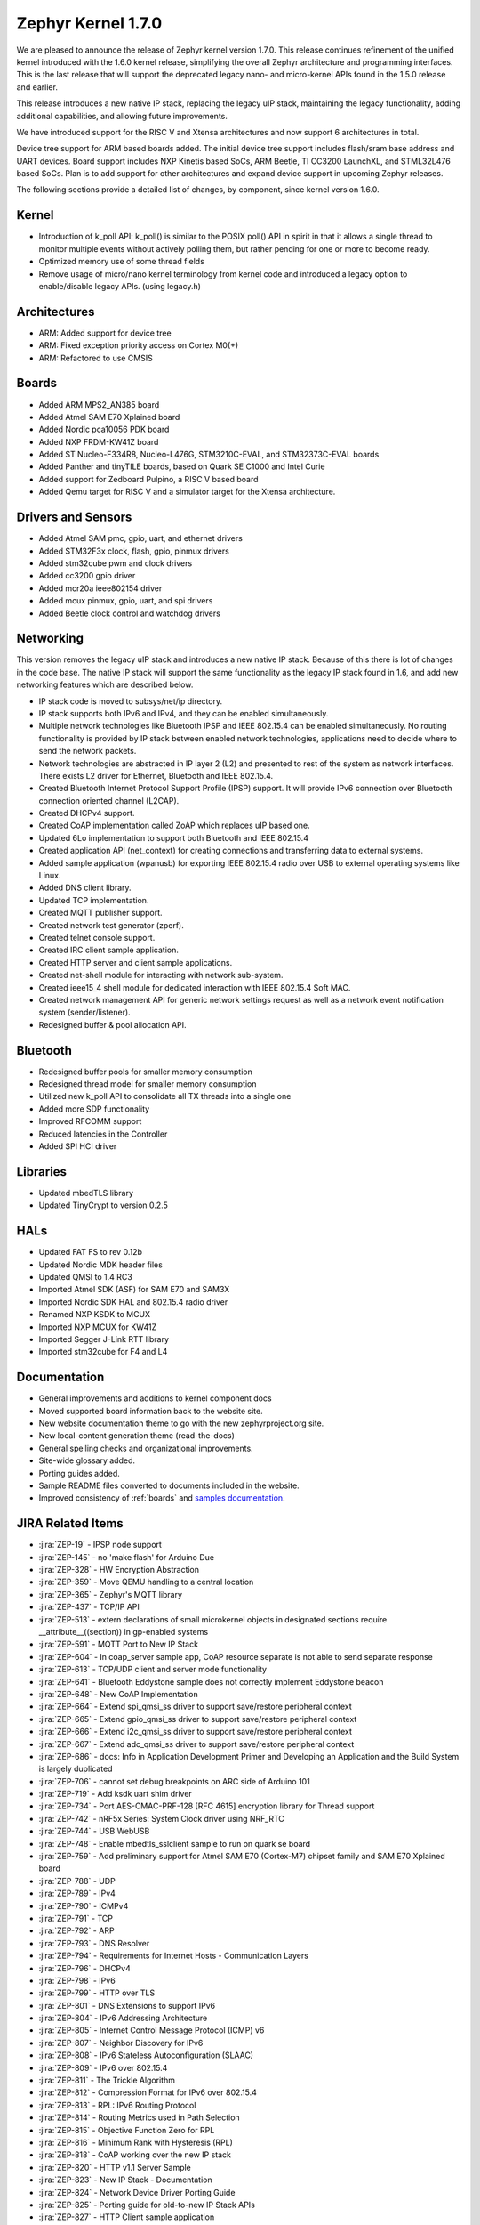 .. _zephyr_1.7:

Zephyr Kernel 1.7.0
********************

We are pleased to announce the release of Zephyr kernel version 1.7.0. This
release continues refinement of the unified kernel introduced with the 1.6.0
kernel release, simplifying the overall Zephyr architecture and programming
interfaces. This is the last release that will support the deprecated legacy
nano- and micro-kernel APIs found in the 1.5.0 release and earlier.

This release introduces a new native IP stack, replacing the legacy uIP stack,
maintaining the legacy functionality, adding additional capabilities, and allowing
future improvements.

We have introduced support for the RISC V and Xtensa architectures and now
support 6 architectures in total.

Device tree support for ARM based boards added. The initial
device tree support includes flash/sram base address and UART devices.  Board
support includes NXP Kinetis based SoCs, ARM Beetle, TI CC3200 LaunchXL, and
STML32L476 based SoCs. Plan is to add support for other architectures and
expand device support in upcoming Zephyr releases.

The following sections provide a detailed list of changes, by component,  since
kernel version 1.6.0.

Kernel
======

* Introduction of k_poll API: k_poll() is similar to the POSIX poll() API in
  spirit in that it allows a single thread to monitor multiple events without
  actively polling them, but rather pending for one or more to become ready.
* Optimized memory use of some thread fields
* Remove usage of micro/nano kernel terminology from kernel code and introduced
  a legacy option to enable/disable legacy APIs. (using legacy.h)


Architectures
=============

* ARM: Added support for device tree
* ARM: Fixed exception priority access on Cortex M0(+)
* ARM: Refactored to use CMSIS

Boards
======

* Added ARM MPS2_AN385 board
* Added Atmel SAM E70 Xplained board
* Added Nordic pca10056 PDK board
* Added NXP FRDM-KW41Z board
* Added ST Nucleo-F334R8, Nucleo-L476G, STM3210C-EVAL, and STM32373C-EVAL boards
* Added Panther and tinyTILE boards, based on Quark SE C1000 and Intel Curie
* Added support for Zedboard Pulpino, a RISC V based board
* Added Qemu target for RISC V and a simulator target for the Xtensa architecture.

Drivers and Sensors
===================

* Added Atmel SAM pmc, gpio, uart, and ethernet drivers
* Added STM32F3x clock, flash, gpio, pinmux drivers
* Added stm32cube pwm and clock drivers
* Added cc3200 gpio driver
* Added mcr20a ieee802154 driver
* Added mcux pinmux, gpio, uart, and spi drivers
* Added Beetle clock control and watchdog drivers

Networking
==========

This version removes the legacy uIP stack and introduces a new native IP stack.
Because of this there is lot of changes in the code base. The native IP stack
will support the same functionality as the legacy IP stack found in 1.6, and
add new networking features which are described below.

* IP stack code is moved to subsys/net/ip directory.
* IP stack supports both IPv6 and IPv4, and they can be enabled simultaneously.
* Multiple network technologies like Bluetooth IPSP and IEEE 802.15.4 can be
  enabled simultaneously. No routing functionality is provided by IP stack
  between enabled network technologies, applications need to decide where to
  send the network packets.
* Network technologies are abstracted in IP layer 2 (L2) and presented to
  rest of the system as network interfaces. There exists L2 driver for
  Ethernet, Bluetooth and IEEE 802.15.4.
* Created Bluetooth Internet Protocol Support Profile (IPSP) support. It will
  provide IPv6 connection over Bluetooth connection oriented channel (L2CAP).
* Created DHCPv4 support.
* Created CoAP implementation called ZoAP which replaces uIP based one.
* Updated 6Lo implementation to support both Bluetooth and IEEE 802.15.4
* Created application API (net_context) for creating connections and
  transferring data to external systems.
* Added sample application (wpanusb) for exporting IEEE 802.15.4 radio over
  USB to external operating systems like Linux.
* Added DNS client library.
* Updated TCP implementation.
* Created MQTT publisher support.
* Created network test generator (zperf).
* Created telnet console support.
* Created IRC client sample application.
* Created HTTP server and client sample applications.
* Created net-shell module for interacting with network sub-system.
* Created ieee15_4 shell module for dedicated interaction with
  IEEE 802.15.4 Soft MAC.
* Created network management API for generic network settings request as well
  as a network event notification system (sender/listener).
* Redesigned buffer & pool allocation API.

Bluetooth
=========

* Redesigned buffer pools for smaller memory consumption
* Redesigned thread model for smaller memory consumption
* Utilized new k_poll API to consolidate all TX threads into a single one
* Added more SDP functionality
* Improved RFCOMM support
* Reduced latencies in the Controller
* Added SPI HCI driver

Libraries
=========

* Updated mbedTLS library
* Updated TinyCrypt to version 0.2.5

HALs
====

* Updated FAT FS to rev 0.12b
* Updated Nordic MDK header files
* Updated QMSI to 1.4 RC3
* Imported Atmel SDK (ASF) for SAM E70 and SAM3X
* Imported Nordic SDK HAL and 802.15.4 radio driver
* Renamed NXP KSDK to MCUX
* Imported NXP MCUX for KW41Z
* Imported Segger J-Link RTT library
* Imported stm32cube for F4 and L4

Documentation
=============

* General improvements and additions to kernel component docs
* Moved supported board information back to the website site.
* New website documentation theme to go with the new zephyrproject.org site.
* New local-content generation theme (read-the-docs)
* General spelling checks and organizational improvements.
* Site-wide glossary added.
* Porting guides added.
* Sample README files converted to documents included in the website.
* Improved consistency of :ref:`boards` and `samples documentation`_.

.. _samples documentation: https:/zephyrproject.org/doc/samples/samples.html


JIRA Related Items
==================


.. comment  List derived from https://jira.zephyrproject.org/issues/?filter=10345

* :jira:`ZEP-19` - IPSP node support
* :jira:`ZEP-145` - no 'make flash' for Arduino Due
* :jira:`ZEP-328` - HW Encryption Abstraction
* :jira:`ZEP-359` - Move QEMU handling to a central location
* :jira:`ZEP-365` - Zephyr's MQTT library
* :jira:`ZEP-437` - TCP/IP API
* :jira:`ZEP-513` - extern declarations of  small microkernel objects in designated sections require __attribute__((section)) in gp-enabled systems
* :jira:`ZEP-591` - MQTT Port to New IP Stack
* :jira:`ZEP-604` - In coap_server sample app, CoAP resource separate is not able to send separate response
* :jira:`ZEP-613` - TCP/UDP client and server mode functionality
* :jira:`ZEP-641` - Bluetooth Eddystone sample does not correctly implement Eddystone beacon
* :jira:`ZEP-648` - New CoAP Implementation
* :jira:`ZEP-664` - Extend spi_qmsi_ss driver to support save/restore peripheral context
* :jira:`ZEP-665` - Extend gpio_qmsi_ss driver to support save/restore peripheral context
* :jira:`ZEP-666` - Extend i2c_qmsi_ss driver to support save/restore peripheral context
* :jira:`ZEP-667` - Extend adc_qmsi_ss driver to support save/restore peripheral context
* :jira:`ZEP-686` - docs: Info in Application Development Primer and Developing an Application and the Build System is largely duplicated
* :jira:`ZEP-706` - cannot set debug breakpoints on ARC side of Arduino 101
* :jira:`ZEP-719` - Add ksdk uart shim driver
* :jira:`ZEP-734` - Port AES-CMAC-PRF-128 [RFC 4615] encryption library for Thread support
* :jira:`ZEP-742` - nRF5x Series: System Clock driver using NRF_RTC
* :jira:`ZEP-744` - USB WebUSB
* :jira:`ZEP-748` - Enable mbedtls_sslclient sample to run on quark se board
* :jira:`ZEP-759` - Add preliminary support for Atmel SAM E70 (Cortex-M7) chipset family and SAM E70 Xplained board
* :jira:`ZEP-788` - UDP
* :jira:`ZEP-789` - IPv4
* :jira:`ZEP-790` - ICMPv4
* :jira:`ZEP-791` - TCP
* :jira:`ZEP-792` - ARP
* :jira:`ZEP-793` - DNS Resolver
* :jira:`ZEP-794` - Requirements for Internet Hosts - Communication Layers
* :jira:`ZEP-796` - DHCPv4
* :jira:`ZEP-798` - IPv6
* :jira:`ZEP-799` - HTTP over TLS
* :jira:`ZEP-801` - DNS Extensions to support IPv6
* :jira:`ZEP-804` - IPv6 Addressing Architecture
* :jira:`ZEP-805` - Internet Control Message Protocol (ICMP) v6
* :jira:`ZEP-807` - Neighbor Discovery for IPv6
* :jira:`ZEP-808` - IPv6 Stateless Autoconfiguration (SLAAC)
* :jira:`ZEP-809` - IPv6 over 802.15.4
* :jira:`ZEP-811` - The Trickle Algorithm
* :jira:`ZEP-812` - Compression Format for IPv6 over 802.15.4
* :jira:`ZEP-813` - RPL:  IPv6 Routing Protocol
* :jira:`ZEP-814` - Routing Metrics used in Path Selection
* :jira:`ZEP-815` - Objective Function Zero for RPL
* :jira:`ZEP-816` - Minimum Rank with Hysteresis (RPL)
* :jira:`ZEP-818` - CoAP working over the new IP stack
* :jira:`ZEP-820` - HTTP v1.1 Server Sample
* :jira:`ZEP-823` - New IP Stack - Documentation
* :jira:`ZEP-824` - Network Device Driver Porting Guide
* :jira:`ZEP-825` - Porting guide for old-to-new IP Stack APIs
* :jira:`ZEP-827` - HTTP Client sample application
* :jira:`ZEP-830` - ICMPv6 Parameter Problem Support
* :jira:`ZEP-832` - Hop-by-Hop option handling
* :jira:`ZEP-847` - Network protocols must be moved to subsys/net/lib
* :jira:`ZEP-854` - CoAP with DTLS sample
* :jira:`ZEP-859` - Migrate ENC28J60 driver to YAIP IP stack
* :jira:`ZEP-865` - convert filesystem sample to a runnable test
* :jira:`ZEP-872` - Unable to flash Zephyr on Arduino 101 using Ubuntu and following wiki instructions
* :jira:`ZEP-873` - DMA API Update
* :jira:`ZEP-875` - 6LoWPAN - Context based compression support
* :jira:`ZEP-876` - 6LoWPAN - Offset based Reassembly of 802.15.4 packets
* :jira:`ZEP-879` - 6LoWPAN - Stateless Address Autoconfiguration
* :jira:`ZEP-882` - 6LoWPAN - IPv6 Next Header Compression
* :jira:`ZEP-883` - IP Stack L2 Interface Management API
* :jira:`ZEP-884` - 802.15.4 - CSMA-CA Radio protocol support
* :jira:`ZEP-885` - 802.15.4 - Beacon frame support
* :jira:`ZEP-886` - 802.15.4 - MAC command frame support
* :jira:`ZEP-887` - 802.15.4 - Management service: RFD level support
* :jira:`ZEP-911` - Refine thread priorities & locking
* :jira:`ZEP-919` - Purge obsolete microkernel & nanokernel code
* :jira:`ZEP-929` - Verify the preempt-thread-only and coop-thread-only configurations
* :jira:`ZEP-931` - Finalize kernel file naming & locations
* :jira:`ZEP-936` - Adapt drivers to unified kernel
* :jira:`ZEP-937` - Adapt networking to unified kernel
* :jira:`ZEP-946` - Galileo Gen1 board support dropped?
* :jira:`ZEP-951` - CONFIG_GDB_INFO build not working on ARM
* :jira:`ZEP-953` - CONFIG_HPET_TIMER_DEBUG build warning
* :jira:`ZEP-958` - simplify pinmux interface and merge the pinmux_dev into one single API
* :jira:`ZEP-964` - Add a (hidden?) Kconfig option for disabling legacy API
* :jira:`ZEP-975` - DNS client port to new IP stack
* :jira:`ZEP-1012` - NATS client port to new IP stack
* :jira:`ZEP-1038` - Hard real-time interrupt support
* :jira:`ZEP-1060` - Contributor guide for documentation missing
* :jira:`ZEP-1103` - Propose and implement synchronization flow for multicore power management
* :jira:`ZEP-1165` - support enums as IRQ line argument in IRQ_CONNECT()
* :jira:`ZEP-1172` - Update logger Api to allow using a hook for SYS_LOG_BACKEND_FN function
* :jira:`ZEP-1177` - Reduce Zephyr's Dependency on Host Tools
* :jira:`ZEP-1179` - Build issues when compiling with LLVM from ISSM (icx)
* :jira:`ZEP-1189` - SoC I2C peripheral of the Quark SE cannot be used from the ARC core
* :jira:`ZEP-1190` - SoC SPI peripheral of the Quark SE cannot be used from the ARC core
* :jira:`ZEP-1222` - Add save/restore support to ARC core
* :jira:`ZEP-1223` - Add save/restore support to arcv2_irq_unit
* :jira:`ZEP-1224` - Add save/restore support to arcv2_timer_0/sys_clock
* :jira:`ZEP-1230` - Optimize interrupt return code on ARC.
* :jira:`ZEP-1233` - mbedDTLS DTLS client stability does not work on top of the tree for the net branch
* :jira:`ZEP-1251` - Abstract driver re-entrancy code
* :jira:`ZEP-1267` - Echo server crashes upon reception of router advertisement
* :jira:`ZEP-1276` - Move disk_access_* out of file system subsystem
* :jira:`ZEP-1283` - compile option to skip gpio toggle in samples/power/power_mgr
* :jira:`ZEP-1284` - Remove arch/arm/core/gdb_stub.S and all the abstractions it introduced
* :jira:`ZEP-1288` - Define _arc_v2_irq_unit device
* :jira:`ZEP-1292` - Update external mbed TLS library to latest version (2.4.0)
* :jira:`ZEP-1300` - ARM LTD V2M Beetle Support [Phase 2]
* :jira:`ZEP-1304` - Define device tree bindings for NXP Kinetis K64F
* :jira:`ZEP-1305` - Add DTS/DTB targets to build infrastructure
* :jira:`ZEP-1306` - Create DTS/DTB parser
* :jira:`ZEP-1307` - Plumbing the DTS configuration
* :jira:`ZEP-1308` - zephyr thread function k_sleep doesn't work with nrf51822
* :jira:`ZEP-1320` - Update Architecture Porting Guide
* :jira:`ZEP-1321` - Glossary of Terms needs updating
* :jira:`ZEP-1323` - Eliminate references to fiber, task, and nanokernel under ./include
* :jira:`ZEP-1324` - Get rid of references to CONFIG_NANOKERNEL
* :jira:`ZEP-1325` - Eliminate TICKLESS_IDLE_SUPPORTED option
* :jira:`ZEP-1327` - Eliminate obsolete kernel directories
* :jira:`ZEP-1329` - Rename kernel APIs that have nano\_ prefixes
* :jira:`ZEP-1334` - Add make debug support for QEMU-based boards
* :jira:`ZEP-1337` - Relocate event logger files
* :jira:`ZEP-1338` - Update external fs with new FATFS revision 0.12b
* :jira:`ZEP-1342` - legacy/kernel/test_early_sleep/ fails on EMSK
* :jira:`ZEP-1347` - sys_bitfield_*() take unsigned long* vs memaddr_t
* :jira:`ZEP-1351` - FDRM k64f SPI does not work
* :jira:`ZEP-1355` - Connection Failed to be Established
* :jira:`ZEP-1357` - iot/dns: Client is broken
* :jira:`ZEP-1358` - BMI160 accelerometer gives 0 on all axes
* :jira:`ZEP-1361` - IP stack is broken
* :jira:`ZEP-1363` - Missing wiki board support page for arm/arduino_101_ble
* :jira:`ZEP-1365` - Missing wiki board support page for arm/c3200_launchxl
* :jira:`ZEP-1370` - There's a wiki page for arduino_due but no zephyr/boards support folder
* :jira:`ZEP-1374` - Add ksdk spi shim driver
* :jira:`ZEP-1387` - Add a driver for Atmel ataes132a  HW Crypto module
* :jira:`ZEP-1389` - Add support for KW41 SoC
* :jira:`ZEP-1390` - Add support for FRDM-KW41Z
* :jira:`ZEP-1393` - Add ksdk pinmux driver
* :jira:`ZEP-1394` - Add ksdk gpio driver
* :jira:`ZEP-1395` - Add data ready trigger to FXOS8700 driver
* :jira:`ZEP-1401` - Enhance ready queue cache and interrupt exit code to reduce interrupt latency.
* :jira:`ZEP-1403` - remove CONFIG_OMIT_FRAME_POINTER from ARC boards
* :jira:`ZEP-1405` - function l2cap_br_conn_req in /subsys/bluetooth/host/l2cap_br.c references uninitialized pointer
* :jira:`ZEP-1406` - Update sensor driver paths in wiki
* :jira:`ZEP-1408` - quark_se_c1000_ss enter_arc_state() might need cc and memory clobber
* :jira:`ZEP-1411` - Deprecate device_sync_call API and use semaphore directly
* :jira:`ZEP-1413` - [ARC] test/legacy/kernel/test_tickless/microkernel fails to build
* :jira:`ZEP-1415` - drivers/timer/* code comments still refer to micro/nano kernel
* :jira:`ZEP-1418` - Add support for Nordic nRF52840 and its DK
* :jira:`ZEP-1419` - SYS_LOG macros cause potentially bad behavior due to printk/printf selection
* :jira:`ZEP-1420` - Make the time spent with interrupts disabled deterministic
* :jira:`ZEP-1421` - BMI160 gyroscope driver stops reporting after 1-5 minutes
* :jira:`ZEP-1422` - Arduino_101 doesn't response ipv6 ping request affer enable echo_client ipv6
* :jira:`ZEP-1427` - wpanusb dongle / 15.4 communication instability
* :jira:`ZEP-1429` - NXP MCR20A Driver
* :jira:`ZEP-1432` - ksdk pinmux driver should expose the public pinmux API
* :jira:`ZEP-1434` - menuconfig screen shots show nanokernel options
* :jira:`ZEP-1437` - AIO: Fail to retrieve pending interrupt in ISR
* :jira:`ZEP-1440` - Kconfig choice for MINIMAL_LIBC vs NEWLIB_LIBC is not selectable
* :jira:`ZEP-1442` - Samples/net/dhcpv4_client: Build fail as No rule to make target prj\_.conf
* :jira:`ZEP-1443` - Samples/net/zperf: Build fail as net_private.h can not be found
* :jira:`ZEP-1448` - Samples/net/mbedtls_sslclient:Build fail as net/ip_buf.h can not be found
* :jira:`ZEP-1449` - samples: logger_hook
* :jira:`ZEP-1456` - Asserts on nrf51 running Bluetooth hci_uart sample
* :jira:`ZEP-1457` - Add SPDX Tags to Zephyr licence boilerplate
* :jira:`ZEP-1460` - Sanity check reports some qemu step failures as 'build_error'
* :jira:`ZEP-1461` - Add zephyr support to openocd upstream
* :jira:`ZEP-1467` - Cleanup misc/ and move features to subsystems in subsys/
* :jira:`ZEP-1473` - ARP cache confused by use of gateway.
* :jira:`ZEP-1474` - BLE Connection Parameter Request/Response Processing
* :jira:`ZEP-1475` - k_free documentation should specify that NULL is valid
* :jira:`ZEP-1476` - echo_client display port unreachable
* :jira:`ZEP-1480` - Update supported distros in getting started guide
* :jira:`ZEP-1481` - Bluetooth fails to init
* :jira:`ZEP-1483` - H:4 HCI driver (h4.c) should rely on UART flow control to avoid dropping packets
* :jira:`ZEP-1487` - I2C_SS: I2C doesn't set device busy before starting data transfer
* :jira:`ZEP-1488` - SPI_SS: SPI doesn't set device busy before starting data transfer
* :jira:`ZEP-1489` - [GATT] Nested Long Characteristic Value Reliable Writes
* :jira:`ZEP-1490` - [PTS] TC_CONN_CPUP_BV_04_C test case is failing
* :jira:`ZEP-1492` - Add Atmel SAM family GMAC Ethernet driver
* :jira:`ZEP-1493` - Zephyr project documentation copyright
* :jira:`ZEP-1495` - Networking API details documentation is missing
* :jira:`ZEP-1496` - gpio_pin_enable_callback error
* :jira:`ZEP-1497` - Cortex-M0 port exception and interrupt priority setting and getting is broken
* :jira:`ZEP-1507` - fxos8700 broken gpio_callback implementation
* :jira:`ZEP-1512` - doc-theme has its own conf.py
* :jira:`ZEP-1514` - samples/bluetooth/ipsp build fail: net/ip_buf.h No such file or directory
* :jira:`ZEP-1525` - driver: gpio: GPIO driver still uses  nano_timer
* :jira:`ZEP-1532` - Wrong accelerometer readings
* :jira:`ZEP-1536` - Convert documentation of PWM samples to RST
* :jira:`ZEP-1537` - Convert documentation of power management samples to RST
* :jira:`ZEP-1538` - Convert documentation of zoap samples to RST
* :jira:`ZEP-1539` - Create documentation in RST for all networking samples
* :jira:`ZEP-1540` - Convert Bluetooth samples to RST
* :jira:`ZEP-1542` - Multi Sessions HTTP Server sample
* :jira:`ZEP-1543` - HTTP Server sample with basic authentication
* :jira:`ZEP-1544` - Arduino_101 doesn't respond to ipv6 ping request after enable echo_server ipv6
* :jira:`ZEP-1545` - AON Counter : ISR triggered twice on ARC
* :jira:`ZEP-1546` - Bug in Zephyr OS high-precision timings sub-system (function sys_cycle_get_32())
* :jira:`ZEP-1547` - Add support for H7 crypto function and CT2 SMP auth flag
* :jira:`ZEP-1548` - Python script invocation is inconsistent
* :jira:`ZEP-1549` - k_cpu_sleep_mode unaligned byte address
* :jira:`ZEP-1554` - Xtensa integration
* :jira:`ZEP-1557` - RISC V Port
* :jira:`ZEP-1558` - Support of user private data pointer in Timer expiry function
* :jira:`ZEP-1559` - Implement _tsc_read  for ARC architecture
* :jira:`ZEP-1562` - echo_server/echo_client examples hang randomly after some time of operation
* :jira:`ZEP-1563` - move board documentation for NRF51/NRF52 back to git tree
* :jira:`ZEP-1564` - 6lo uncompress_IPHC_header overwrites IPHC fields
* :jira:`ZEP-1566` - WDT: Interrupt is triggered multiple times
* :jira:`ZEP-1569` - net/tcp: TCP in server mode doesn't support multiple concurrent connections
* :jira:`ZEP-1570` - net/tcp: TCP in server mode is unable to close client connections
* :jira:`ZEP-1571` - Update "Changes from Version 1 Kernel" to include a "How-To Port Apps" section
* :jira:`ZEP-1572` - Update QMSI to 1.4
* :jira:`ZEP-1573` - net/tcp: User provided data in net_context_recv is not passed to callback
* :jira:`ZEP-1574` - Samples/net/dhcpv4_client: Build fail as undefined reference to net_mgmt_add_event_callback
* :jira:`ZEP-1579` - external links to zephyr technical docs are broken
* :jira:`ZEP-1581` - [nRF52832] Blinky hangs after some minutes
* :jira:`ZEP-1583` - ARC: warning: unmet direct dependencies (SOC_RISCV32_PULPINO || SOC_RISCV32_QEMU)
* :jira:`ZEP-1585` - legacy.h should be disabled in kernel.h with CONFIG_LEGACY_KERNEL=n
* :jira:`ZEP-1587` - sensor.h still uses legacy APIs and structs
* :jira:`ZEP-1588` - I2C doesn't work on Arduino 101
* :jira:`ZEP-1589` - Define yaml descriptions for UART devices
* :jira:`ZEP-1590` - echo_server run on FRDM-K64F displays BUS FAULT
* :jira:`ZEP-1591` - wiki: add Networking section and point https://wiki.zephyrproject.org/view/Network_Interfaces
* :jira:`ZEP-1592` - echo-server does not build with newlib
* :jira:`ZEP-1593` - /scripts/sysgen should create output using SPDX licensing tag
* :jira:`ZEP-1598` - samples/philosophers build failed unexpectedly @quark_d2000  section noinit will not fit in region RAM
* :jira:`ZEP-1601` - Console over Telnet
* :jira:`ZEP-1602` - IPv6 ping fails using sample application echo_server on FRDM-K64F
* :jira:`ZEP-1611` - Hardfault after a few echo requests (IPv6 over BLE)
* :jira:`ZEP-1614` - Use correct i2c device driver name
* :jira:`ZEP-1616` - Mix up between "network address" and "socket address" concepts in declaration of net_addr_pton()
* :jira:`ZEP-1617` - mbedTLS server/client failing to run on qemu
* :jira:`ZEP-1619` - Default value of NET_NBUF_RX_COUNT is too low, causes lock up on startup
* :jira:`ZEP-1623` - (Parts) of Networking docs still refer to 1.5 world model (with fibers and tasks) and otherwise not up to date
* :jira:`ZEP-1626` - SPI: spi cannot work in CPHA mode @ ARC
* :jira:`ZEP-1632` - TCP ACK packet should not be forwarded to application recv cb.
* :jira:`ZEP-1635` - MCR20A driver unstable
* :jira:`ZEP-1638` - No (public) analog of inet_ntop()
* :jira:`ZEP-1644` - Incoming connection handling for UDP is not exactly correct
* :jira:`ZEP-1645` - API to wait on multiple kernel objects
* :jira:`ZEP-1648` - Update links to wiki pages for board info back into the web docs
* :jira:`ZEP-1650` - make clean (or pristine) is not removing all artifacts of document generation
* :jira:`ZEP-1651` - i2c_dw malfunctioning due to various changes.
* :jira:`ZEP-1653` - build issue when compiling with LLVM in ISSM (altmacro)
* :jira:`ZEP-1654` - Build issues when compiling with LLVM(unknown attribute '_alloc_align_)
* :jira:`ZEP-1655` - Build issues when compiling with LLVM(memory pool)
* :jira:`ZEP-1656` - IPv6 over BLE no longer works after commit 2e9fd88
* :jira:`ZEP-1657` - Zoap doxygen documentation needs to be perfected
* :jira:`ZEP-1658` - IPv6 TCP low on buffers, stops responding after about 5 requests
* :jira:`ZEP-1662` - zoap_packet_get_payload() should return the payload length
* :jira:`ZEP-1663` - sanitycheck overrides user's environment for CCACHE
* :jira:`ZEP-1665` - pinmux: missing default pinmux driver config for quark_se_ss
* :jira:`ZEP-1669` - API documentation does not follow in-code documentation style
* :jira:`ZEP-1672` - flash: Flash device binding failed on Arduino_101_sss
* :jira:`ZEP-1674` - frdm_k64f: With Ethernet driver enabled, application can't start up without connected network cable
* :jira:`ZEP-1677` - SDK: BLE cannot be initialized/advertised with CONFIG_ARC_INIT=y on Arduino 101
* :jira:`ZEP-1681` - Save/restore debug registers during soc_sleep/soc_deep_sleep in c1000
* :jira:`ZEP-1692` - [PTS] GATT/SR/GPA/BV-11-C fails
* :jira:`ZEP-1701` - Provide an HTTP API
* :jira:`ZEP-1704` - BMI160 samples fails to run
* :jira:`ZEP-1706` - Barebone Panther board support
* :jira:`ZEP-1707` - [PTS] 7 SM/MAS cases fail
* :jira:`ZEP-1708` - [PTS] SM/MAS/PKE/BI-01-C fails
* :jira:`ZEP-1709` - [PTS] SM/MAS/PKE/BI-02-C fails
* :jira:`ZEP-1710` - Add TinyTILE board support
* :jira:`ZEP-1713` - xtensa: correct all checkpatch issues
* :jira:`ZEP-1716` - HTTP server sample that does not support up to 10 concurrent sessions.
* :jira:`ZEP-1717` - GPIO: GPIO LEVEL interrupt cannot work well in deep sleep mode
* :jira:`ZEP-1723` - Warnings in Network code/ MACROS, when built with ISSM's  llvm/icx compiler
* :jira:`ZEP-1732` - sample of zoap_server runs error.
* :jira:`ZEP-1733` - Work on ZEP-686 led to regressions in docs on integration with 3rd-party code
* :jira:`ZEP-1745` - Bluetooth samples build failure
* :jira:`ZEP-1753` - sample of dhcpv4_client runs error on Arduino 101
* :jira:`ZEP-1754` - sample of coaps_server was tested failed on qemu
* :jira:`ZEP-1756` - net apps: [-Wpointer-sign] build warning raised when built with ISSM's  llvm/icx compiler
* :jira:`ZEP-1758` - PLL2 is not correctly enabled in STM32F10x connectivity line SoC
* :jira:`ZEP-1763` - Nordic RTC timer driver not correct with tickless idle
* :jira:`ZEP-1764` - samples: sample cases use hard code device name, such as "GPIOB" "I2C_0"
* :jira:`ZEP-1768` - samples: cases miss testcase.ini
* :jira:`ZEP-1774` - Malformed packet included with IPv6 over 802.15.4
* :jira:`ZEP-1778` - tests/power: multicore case won't work as expected
* :jira:`ZEP-1786` - TCP does not work on Arduino 101 board.
* :jira:`ZEP-1787` - kernel event logger build failed with "CONFIG_LEGACY_KERNEL=n"
* :jira:`ZEP-1789` - ARC: "samples/logger-hook" crashed __memory_error from sys_ring_buf_get
* :jira:`ZEP-1799` - timeout_order_test _ASSERT_VALID_PRIO failed
* :jira:`ZEP-1803` - Error occurs when exercising dma_transfer_stop
* :jira:`ZEP-1806` - Build warnings with LLVM/icx (gdb_server)
* :jira:`ZEP-1809` - Build error in net/ip with LLVM/icx
* :jira:`ZEP-1810` - Build failure in net/lib/zoap with LLVM/icx
* :jira:`ZEP-1811` - Build error in net/ip/net_mgmt.c with LLVM/icx
* :jira:`ZEP-1839` - LL_ASSERT in event_common_prepareA
* :jira:`ZEP-1851` - Build warnings with obj_tracing
* :jira:`ZEP-1852` - LL_ASSERT in isr_radio_state_close()
* :jira:`ZEP-1855` - IP stack buffer allocation fails over time
* :jira:`ZEP-1858` - Zephyr NATS client fails to respond to  server MSG
* :jira:`ZEP-1864` - llvm icx build warning in tests/drivers/uart/*
* :jira:`ZEP-1872` - samples/net: the HTTP client sample app must run on QEMU x86
* :jira:`ZEP-1877` - samples/net: the coaps_server sample app runs failed on Arduino 101
* :jira:`ZEP-1883` - Enabling Console on ARC Genuino 101
* :jira:`ZEP-1890` - Bluetooth IPSP sample: Too small user data size


